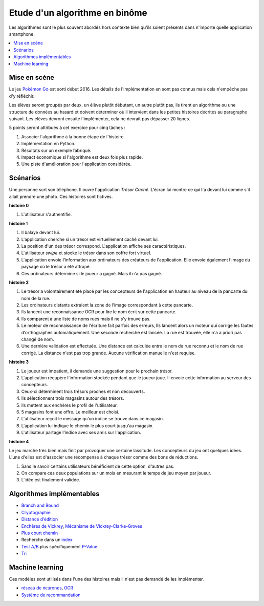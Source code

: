 

.. index:: examens, algorithme

.. _l-examens-1A-algo:


Etude d'un algorithme en binôme
===============================

Les algorithmes sont le plus souvent abordés hors contexte
bien qu'ils soient présents dans n'importe quelle application
smartphone. 


.. contents::
    :local:

Mise en scène
+++++++++++++

Le jeu `Pokémon Go <https://fr.wikipedia.org/wiki/Pok%C3%A9mon_Go>`_ 
est sorti début 2016. Les détails de l'implémentation en sont pas connus
mais cela n'empêche pas d'y réfléchir. 

Les élèves seront groupés par deux, un élève plutôt débutant,
un autre plutôt pas, ils tirent un algorithme ou une structure de données
au hasard et doivent déterminer où il intervient dans les petites histoires décrites
au paragraphe suivant. Les élèves devront ensuite l'implémenter,
cela ne devrait pas dépasser 20 lignes.

5 points seront attribués à cet exercice pour cinq tâches :

#. Associer l'algorithme à la bonne étape de l'histoire.
#. Implémentation en Python.
#. Résultats sur un exemple fabriqué.
#. Impact économique si l'algorithme est deux fois plus rapide.
#. Une piste d'amélioration pour l'application considérée.



Scénarios
+++++++++

Une personne sort son téléphone. Il ouvre l'application
*Trésor Caché*. L'écran lui montre ce qui l'a devant lui
comme s'il allait prendre une photo. 
Ces histoires sont fictives.

**histoire 0**

#. L'utilisateur s'authentifie.

**histoire 1**

#. Il balaye devant lui.
#. L'application cherche si un trésor est virtuellement caché
   devant lui.
#. La position d'un des trésor correspond. 
   L'application affiche ses caractéristiques.
#. L'utilisateur *swipe* et stocke le trésor dans son
   coffre fort virtuel.
#. L'application envoie l'information aux ordinateurs
   des créateurs de l'application. Elle envoie également l'image
   du paysage où le trésor a été attrapé.
#. Ces ordinateurs détermine si le joueur a gagné.
   Mais il n'a pas gagné.
   
**histoire 2**

#. Le trésor a volontairement été placé par les concepteurs 
   de l'application en hauteur au niveau de la pancarte du nom de la rue.
#. Les ordinateurs distants extraient la zone de l'image correspondant à cette pancarte.
#. Ils lancent une reconnaissance OCR pour lire le nom écrit sur cette pancarte.
#. Ils comparent à une liste de noms rues mais il ne s'y trouve pas.
#. Le moteur de reconnaissance de l'écriture fait parfois des erreurs,
   Ils lancent alors un moteur qui corrige les fautes d'orthographes
   automatiquement. Une seconde recherche est lancée.
   La rue est trouvée, elle n'a a priori pas changé de nom.
#. Une dernière validation est effectuée. Une distance est calculée
   entre le nom de rue reconnu et le nom de rue corrigé. 
   La distance n'est pas trop grande. Aucune vérification manuelle
   n'est requise.
   
**histoire 3**

#. Le joueur est impatient, il demande une suggestion pour 
   le prochain trésor.
#. L'application récupère l'information stockée pendant que le joueur
   joue. Il envoie cette information au serveur des concepteurs.
#. Ceux-ci déterminent trois trésors proches et non découverts.
#. Ils sélectionnent trois magasins autour des trésors.
#. Ils mettent aux enchères le profil de l'utilisateur.
#. 5 magasins font une offre. Le meilleur est choisi.
#. L'utilisateur reçoit le message qu'un indice se trouve dans ce magasin.
#. L'application lui indique le chemin le plus court jusqu'au magasin.
#. L'utilisateur partage l'indice avec ses amis sur l'application.
   
**histoire 4**

Le jeu marche très bien mais finit par provoquer une certaine lassitude.
Les concepteurs du jeu ont quelques idées. L'une d'elles 
est d'associer une récompense à chaque trésor comme des bons de réductions.

#. Sans le savoir certains utilisateurs bénéficient de cette option,
   d'autres pas.
#. On compare ces deux populations sur un mois en mesurant le temps de jeu
   moyen par joueur.
#. L'idée est finalement validée.


Algorithmes implémentables
++++++++++++++++++++++++++

* `Branch and Bound <https://fr.wikipedia.org/wiki/S%C3%A9paration_et_%C3%A9valuation>`_
* `Cryptographie <https://en.wikipedia.org/wiki/Message_authentication_code>`_
* `Distance d'édition <https://fr.wikipedia.org/wiki/Distance_de_Levenshtein>`_
* `Enchères de Vickrey <https://fr.wikipedia.org/wiki/Ench%C3%A8re_de_Vickrey>`_,
  `Mécanisme de Vickrey-Clarke-Groves <https://fr.wikipedia.org/wiki/M%C3%A9canisme_de_Vickrey-Clarke-Groves>`_
* `Plus court chemin <https://fr.wikipedia.org/wiki/Algorithme_de_Dijkstra>`_
* Recherche dans un `index <https://fr.wikipedia.org/wiki/Index_(base_de_donn%C3%A9es)>`_
* `Test A/B <https://fr.wikipedia.org/wiki/Test_A/B>`_ 
  plus  spécifiquement `P-Value <https://fr.wikipedia.org/wiki/Valeur_p>`_
* `Tri <https://fr.wikipedia.org/wiki/Algorithme_de_tri>`_

Machine learning
++++++++++++++++

Ces modèles sont utilisés dans l'une des histoires mais
il n'est pas demandé de les implémenter.

* `réseau de neurones <https://fr.wikipedia.org/wiki/R%C3%A9seau_de_neurones_artificiels>`_,
  `OCR <https://fr.wikipedia.org/wiki/Reconnaissance_optique_de_caract%C3%A8res>`_
* `Système de recommandation <https://fr.wikipedia.org/wiki/Syst%C3%A8me_de_recommandation>`_

